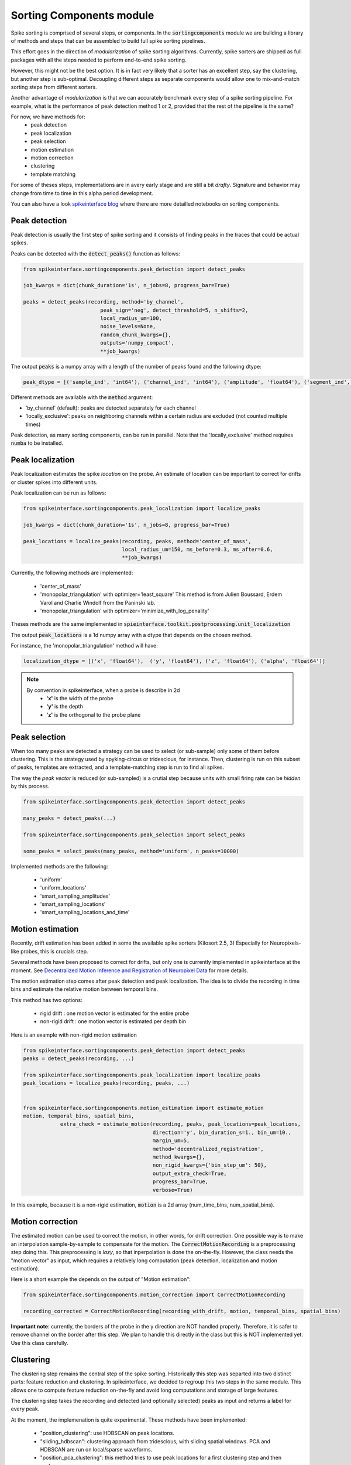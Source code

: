 Sorting Components module
=========================

Spike sorting is comprised of several steps, or components. In the :code:`sortingcomponents` module we are building a
library of methods and steps that can be assembled to build full spike sorting pipelines.

This effort goes in the direction of *modularization* of spike sorting algorithms. Currently, spike sorters are shipped
as full packages with all the steps needed to perform end-to-end spike sorting.

However, this might not be the best option. It is in fact very likely that a sorter has an excellent step,
say the clustering, but another step is sub-optimal. Decoupling different steps as separate components would allow
one to mix-and-match sorting steps from different sorters.

Another advantage of *modularization* is that we can accurately benchmark every step of a spike sorting pipeline.
For example, what is the performance of peak detection method 1 or 2, provided that the rest of the pipeline is the
same?

For now, we have methods for:
 * peak detection
 * peak localization
 * peak selection
 * motion estimation
 * motion correction
 * clustering
 * template matching

For some of theses steps, implementations are in avery early stage and are still a bit *drafty*.
Signature and behavior may change from time to time in this alpha period development.

You can also have a look `spikeinterface blog <https://spikeinterface.github.io>`_ where there are more detailled 
notebooks on sorting components.


Peak detection
--------------

Peak detection is usually the first step of spike sorting and it consists of finding peaks in the traces that could
be actual spikes.

Peaks can be detected with the :code:`detect_peaks()` function as follows:

.. code-block:: python

    from spikeinterface.sortingcomponents.peak_detection import detect_peaks
    
    job_kwargs = dict(chunk_duration='1s', n_jobs=8, progress_bar=True)
    
    peaks = detect_peaks(recording, method='by_channel',
                             peak_sign='neg', detect_threshold=5, n_shifts=2,
                             local_radius_um=100,
                             noise_levels=None,
                             random_chunk_kwargs={},
                             outputs='numpy_compact',
                             **job_kwargs)

The output :code:`peaks` is a numpy array with a length of the number of peaks found and the following dtype:

.. code-block:: python

    peak_dtype = [('sample_ind', 'int64'), ('channel_ind', 'int64'), ('amplitude', 'float64'), ('segment_ind', 'int64')]


Different methods are available with the :code:`method` argument:

* 'by_channel' (default): peaks are detected separately for each channel
* 'locally_exclusive': peaks on neighboring channels within a certain radius are excluded (not counted multiple times)

Peak detection, as many sorting components, can be run in parallel. Note that the 'locally_exclusive' method requires
:code:`numba` to be installed.


Peak localization
-----------------

Peak localization estimates the spike *location* on the probe. An estimate of location can be important to correct for
drifts or cluster spikes into different units.


Peak localization can be run as follows:

.. code-block:: python

    from spikeinterface.sortingcomponents.peak_localization import localize_peaks
    
    job_kwargs = dict(chunk_duration='1s', n_jobs=8, progress_bar=True)

    peak_locations = localize_peaks(recording, peaks, method='center_of_mass',
                                    local_radius_um=150, ms_before=0.3, ms_after=0.6,
                                    **job_kwargs)

                                        
Currently, the following methods are implemented:

  * 'center_of_mass' 
  * 'monopolar_triangulation' with optimizer='least_square'
    This method is from Julien Boussard, Erdem Varol and Charlie Windolf from the Paninski lab.
  * 'monopolar_triangulation' with optimizer='minimize_with_log_penality'

Theses methods are the same implemented in :code:`spieinterface.toolkit.postprocessing.unit_localization`



The output :code:`peak_locations` is a 1d numpy array with a dtype that depends on the chosen method.

For instance, the 'monopolar_triangulation' method will have:

.. code-block:: python

    localization_dtype = [('x', 'float64'),  ('y', 'float64'), ('z', 'float64'), ('alpha', 'float64')]

.. note::

   By convention in spikeinterface, when a probe is describe in 2d
     * **'x'** is the width of the probe
     * **'y'** is the depth
     * **'z'** is the orthogonal to the probe plane


Peak selection
--------------

When too many peaks are detected a strategy can be used to select (or sub-sample) only some of them before clustering.
This is the strategy used by spyking-circus or tridesclous, for instance.
Then, clustering is run on this subset of peaks, templates are extracted, and a template-matching step is run to find 
all spikes.

The way the *peak vector* is reduced (or sub-sampled) is a crutial step because units with small firing rate
can be *hidden* by this process.


.. code-block:: python

    from spikeinterface.sortingcomponents.peak_detection import detect_peaks
    
    many_peaks = detect_peaks(...)
    
    from spikeinterface.sortingcomponents.peak_selection import select_peaks
    
    some_peaks = select_peaks(many_peaks, method='uniform', n_peaks=10000)

Implemented methods are the following:

  * 'uniform'
  * 'uniform_locations'
  * 'smart_sampling_amplitudes'
  * 'smart_sampling_locations'
  * 'smart_sampling_locations_and_time'



Motion estimation
-----------------

Recently, drift estimation has been added in some the available spike sorters (Kilosort 2.5, 3)
Especially for Neuropixels-like probes, this is crucials step.

Several methods have been proposed to correct for drifts, but only one is currently implemented in spikeinterface 
at the moment. See `Decentralized Motion Inference and Registration of Neuropixel Data <https://ieeexplore.ieee.org/document/9414145>`_ 
for more details.

The motion estimation step comes after peak detection and peak localization.
The idea is to divide the recording in time bins and estimate the relative motion between temporal bins.

This method has two options:

  * rigid drift : one motion vector is estimated for the entire probe 
  * non-rigid drift : one motion vector is estimated per depth bin

Here is an example with non-rigid motion estimation
  
.. code-block:: python

    from spikeinterface.sortingcomponents.peak_detection import detect_peaks
    peaks = detect_peaks(recording, ...)
    
    from spikeinterface.sortingcomponents.peak_localization import localize_peaks
    peak_locations = localize_peaks(recording, peaks, ...)
    
    
    from spikeinterface.sortingcomponents.motion_estimation import estimate_motion
    motion, temporal_bins, spatial_bins,
                extra_check = estimate_motion(recording, peaks, peak_locations=peak_locations,
                                              direction='y', bin_duration_s=1., bin_um=10., 
                                              margin_um=5,
                                              method='decentralized_registration', 
                                              method_kwargs={},
                                              non_rigid_kwargs={'bin_step_um': 50},
                                              output_extra_check=True,
                                              progress_bar=True, 
                                              verbose=True)    

In this example, because it is a non-rigid estimation, :code:`motion` is a 2d array (num_time_bins, num_spatial_bins).


Motion correction
-----------------

The estimated motion can be used to correct the motion, in other words, for drift correction.
One possible way is to make an interpolation sample-by-sample to compensate for the motion.
The :code:`CorrectMotionRecording` is a preprocessing step doing this.
This preprocessing is *lazy*, so that inperpolation is done the on-the-fly. However, the class needs the "motion vector" 
as input, which requires a relatively long computation (peak detection, localization and motion estimation).

Here is a short example the depends on the output of "Motion estimation":


.. code-block:: python

  from spikeinterface.sortingcomponents.motion_correction import CorrectMotionRecording
  
  recording_corrected = CorrectMotionRecording(recording_with_drift, motion, temporal_bins, spatial_bins)

**Important note**: currently, the borders of the probe in the y direction are NOT handled properly.
Therefore, it is safer to remove channel on the border after this step.
We plan to handle this directly in the class but this is NOT implemented yet.
Use this class carefully.

Clustering
----------

The clustering step remains the central step of the spike sorting.
Historically this step was separted into two distinct parts: feature reduction and clustering.
In spikeinterface, we decided to regroup this two steps in the same module.
This allows one to compute feature reduction on-the-fly and avoid long computations and storage of 
large features.

The clustering step takes the recording and detected (and optionally selected) peaks as input and returns 
a label for every peak.

At the moment, the implemenation is quite experimental.
These methods have been implemented:
  * "position_clustering": use HDBSCAN on peak locations.
  * "sliding_hdbscan": clustering approach from tridesclous, with sliding spatial windows. PCA and HDBSCAN are run 
    on local/sparse waveforms.
  * "position_pca_clustering": this method tries to use peak locations for a first clustering step and then perform 
  further splits using PCA + HDBSCAN

Different methods may need different inputs (for instance some of them require need peak locations and some do not).
    
.. code-block:: python
  
  from spikeinterface.sortingcomponents.peak_detection import detect_peaks
  peaks = detect_peaks(recording, ...)

  from spikeinterface.sortingcomponents.clustering import find_cluster_from_peaks
  labels, peak_labels = find_cluster_from_peaks(recording, peaks, method="sliding_hdbscan")


* **labels** : contains all possible labels
* **peak_labels** : vector with the same size as peaks containing the label for each peak


Template matching
-----------------

Template matching is the final step used in many tools (kilosort, spyking-circus, yass, tridesclous, hdsort...)

In this step, from a given catalogue (or dictionnary) of templates (or atoms), the algorithms try to *explain* the 
traces as a linear sum of template plus a residual noise.

At the moment, there are four methods implemented:

  * 'naive': a very naive implemenation used as  a reference for benchmarks
  * 'tridesclous': the algorithm for template matching implemented in tridesclous
  * 'circus': the algorithm for template matching implemented in spyking-circus
  * 'circus-omp': a updated algorithm similar to the spyking-circus one circus but with OMP (orthogonal macthing 
    pursuit)

Very preliminary benchmarks suggest that:
 * 'circus-omp' is the most accurate, but a bit slow.
 * 'tridesclous' is the fastest and has very decent accuracy

